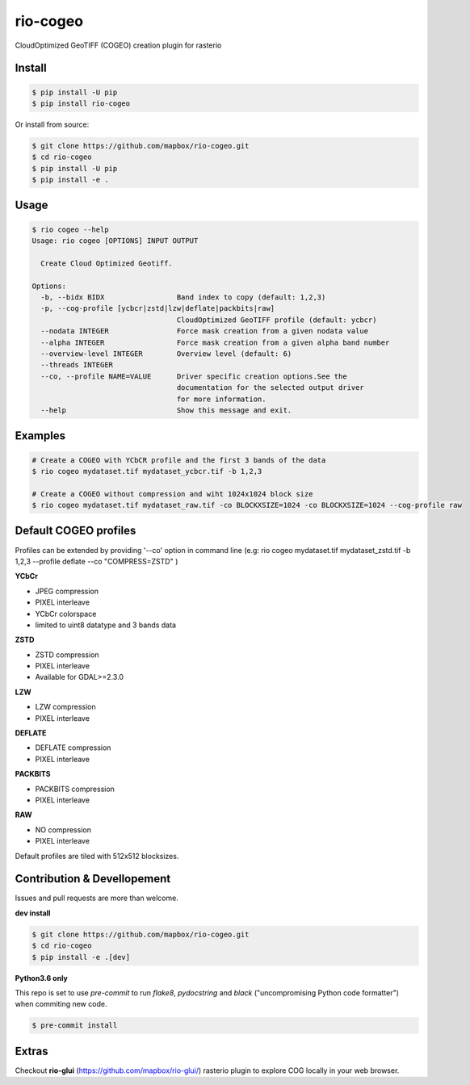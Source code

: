 =========
rio-cogeo
=========

CloudOptimized GeoTIFF (COGEO) creation plugin for rasterio


Install
=======

.. code-block:: console

  $ pip install -U pip
  $ pip install rio-cogeo

Or install from source:

.. code-block:: console

   $ git clone https://github.com/mapbox/rio-cogeo.git
   $ cd rio-cogeo
   $ pip install -U pip
   $ pip install -e .

Usage
=====

.. code-block::

  $ rio cogeo --help
  Usage: rio cogeo [OPTIONS] INPUT OUTPUT

    Create Cloud Optimized Geotiff.

  Options:
    -b, --bidx BIDX                 Band index to copy (default: 1,2,3)
    -p, --cog-profile [ycbcr|zstd|lzw|deflate|packbits|raw]
                                    CloudOptimized GeoTIFF profile (default: ycbcr)
    --nodata INTEGER                Force mask creation from a given nodata value
    --alpha INTEGER                 Force mask creation from a given alpha band number
    --overview-level INTEGER        Overview level (default: 6)
    --threads INTEGER
    --co, --profile NAME=VALUE      Driver specific creation options.See the
                                    documentation for the selected output driver
                                    for more information.
    --help                          Show this message and exit.


Examples
========

.. code-block:: console

  # Create a COGEO with YCbCR profile and the first 3 bands of the data
  $ rio cogeo mydataset.tif mydataset_ycbcr.tif -b 1,2,3

  # Create a COGEO without compression and wiht 1024x1024 block size
  $ rio cogeo mydataset.tif mydataset_raw.tif -co BLOCKXSIZE=1024 -co BLOCKXSIZE=1024 --cog-profile raw

Default COGEO profiles
======================

Profiles can be extended by providing '--co' option in command line (e.g: rio cogeo mydataset.tif mydataset_zstd.tif -b 1,2,3 --profile deflate --co "COMPRESS=ZSTD" )

**YCbCr**

- JPEG compression
- PIXEL interleave
- YCbCr colorspace
- limited to uint8 datatype and 3 bands data

**ZSTD**

- ZSTD compression
- PIXEL interleave
- Available for GDAL>=2.3.0

**LZW**

- LZW compression
- PIXEL interleave

**DEFLATE**

- DEFLATE compression
- PIXEL interleave

**PACKBITS**

- PACKBITS compression
- PIXEL interleave

**RAW**

- NO compression
- PIXEL interleave

Default profiles are tiled with 512x512 blocksizes.

Contribution & Devellopement
============================

Issues and pull requests are more than welcome.

**dev install**

.. code-block:: console

  $ git clone https://github.com/mapbox/rio-cogeo.git
  $ cd rio-cogeo
  $ pip install -e .[dev]

**Python3.6 only**

This repo is set to use `pre-commit` to run *flake8*, *pydocstring* and *black* ("uncompromising Python code formatter") when commiting new code.

.. code-block:: console

  $ pre-commit install

Extras
======

Checkout **rio-glui** (https://github.com/mapbox/rio-glui/) rasterio plugin to explore COG locally in your web browser.

